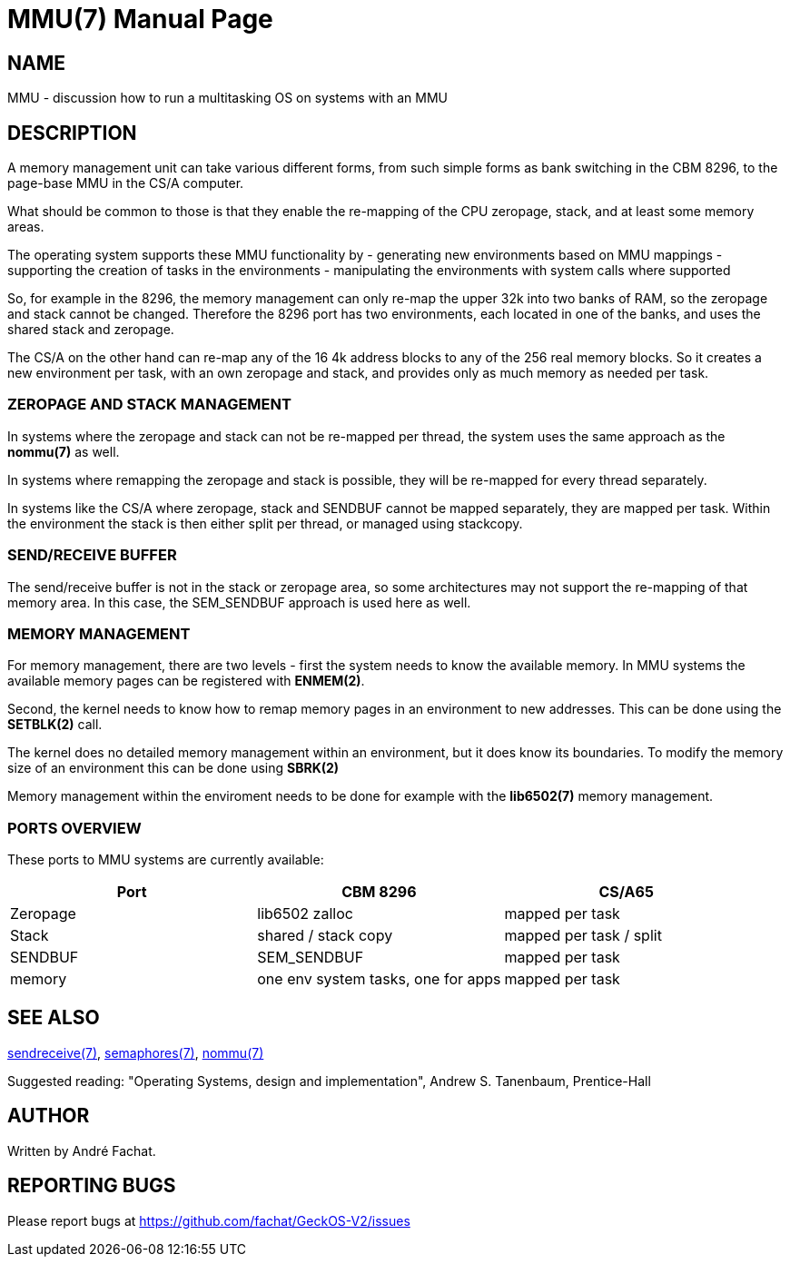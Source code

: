 
= MMU(7)
:doctype: manpage

== NAME
MMU - discussion how to run a multitasking OS on systems with an MMU

== DESCRIPTION
A memory management unit can take various different forms, from such simple forms as
bank switching in the CBM 8296, to the page-base MMU in the CS/A computer.

What should be common to those is that they enable the re-mapping of the CPU
zeropage, stack, and at least some memory areas.

The operating system supports these MMU functionality by
- generating new environments based on MMU mappings
- supporting the creation of tasks in the environments
- manipulating the environments with system calls where supported

So, for example in the 8296, the memory management can only re-map the
upper 32k into two banks of RAM, so the zeropage and stack cannot be changed.
Therefore the 8296 port has two environments, each located in one of the banks,
and uses the shared stack and zeropage.

The CS/A on the other hand can re-map any of the 16 4k address blocks to any
of the 256 real memory blocks. So it creates a new environment per task, 
with an own zeropage and stack, and provides only as much memory as needed per task.

=== ZEROPAGE AND STACK MANAGEMENT
In systems where the zeropage and stack can not be re-mapped per thread, 
the system uses the same approach as the *nommu(7)* as well. 

In systems where remapping the zeropage and stack is possible, they will be 
re-mapped for every thread separately.

In systems like the CS/A where zeropage, stack and SENDBUF cannot be mapped
separately, they are mapped per task. Within the environment the stack 
is then either split per thread, or managed using stackcopy.

=== SEND/RECEIVE BUFFER
The send/receive buffer is not in the stack or zeropage area, so some architectures
may not support the re-mapping of that memory area. In this case, the 
SEM_SENDBUF approach is used here as well.

=== MEMORY MANAGEMENT
For memory management, there are two levels - first the system needs
to know the available memory. In MMU systems the available memory
pages can be registered with *ENMEM(2)*.

Second, the kernel needs to know how to remap memory pages in an environment
to new addresses. This can be done using the *SETBLK(2)* call.

The kernel does no detailed memory management within an environment,
but it does know its boundaries. To modify the memory size of an environment
this can be done using *SBRK(2)*

Memory management within the enviroment needs to be done for example with 
the *lib6502(7)* memory management. 

=== PORTS OVERVIEW
These ports to MMU systems are currently available:

[options="header",frame="top"]
|====
|Port|CBM 8296|CS/A65
|Zeropage|lib6502 zalloc|mapped per task
|Stack|shared / stack copy|mapped per task / split
|SENDBUF|SEM_SENDBUF|mapped per task
|memory|one env system tasks, one for apps|mapped per task
|====

== SEE ALSO
link:sendreceive.7.adoc[sendreceive(7)],
link:semaphores.7.adoc[semaphores(7)],
link:nommu.7.adoc[nommu(7)]

Suggested reading: "Operating Systems, design and implementation", Andrew S. Tanenbaum, Prentice-Hall

== AUTHOR
Written by André Fachat.

== REPORTING BUGS
Please report bugs at https://github.com/fachat/GeckOS-V2/issues

